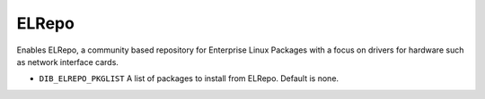 ======
ELRepo
======

Enables ELRepo, a community based repository for Enterprise Linux Packages with a focus
on drivers for hardware such as network interface cards.

* ``DIB_ELREPO_PKGLIST`` A list of packages to install from ELRepo.
  Default is none.
